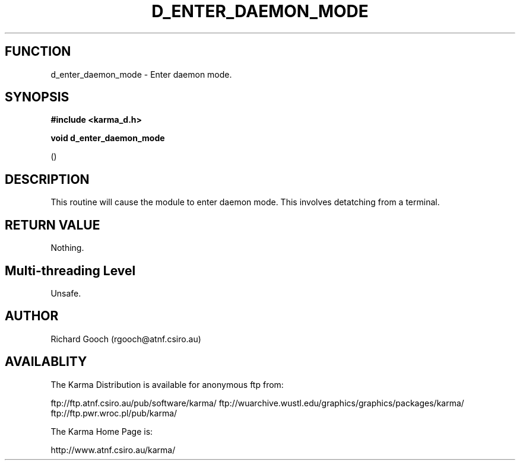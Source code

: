 .TH D_ENTER_DAEMON_MODE 3 "13 Nov 2005" "Karma Distribution"
.SH FUNCTION
d_enter_daemon_mode \- Enter daemon mode.
.SH SYNOPSIS
.B #include <karma_d.h>
.sp
.B void d_enter_daemon_mode
.sp
()
.SH DESCRIPTION
This routine will cause the module to enter daemon mode. This
involves detatching from a terminal.
.SH RETURN VALUE
Nothing.
.SH Multi-threading Level
Unsafe.
.SH AUTHOR
Richard Gooch (rgooch@atnf.csiro.au)
.SH AVAILABLITY
The Karma Distribution is available for anonymous ftp from:

ftp://ftp.atnf.csiro.au/pub/software/karma/
ftp://wuarchive.wustl.edu/graphics/graphics/packages/karma/
ftp://ftp.pwr.wroc.pl/pub/karma/

The Karma Home Page is:

http://www.atnf.csiro.au/karma/
